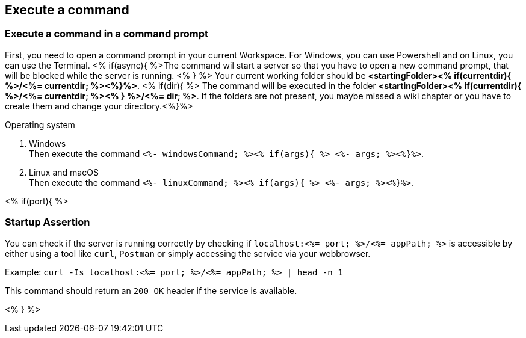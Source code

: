 == Execute a command

=== Execute a command in a command prompt
First, you need to open a command prompt in your current Workspace. For Windows, you can use Powershell and on Linux, you can use the Terminal.
<% if(async){ %>The command wil start a server so that you have to open a new command prompt, that will be blocked while the server is running. <% } %>
Your current working folder should be *<startingFolder><% if(currentdir){ %>/<%= currentdir; %><%}%>*.
<% if(dir){ %> 
The command will be executed in the folder *<startingFolder><% if(currentdir){ %>/<%= currentdir; %><% } %>/<%= dir; %>*. If the folders are not present, you maybe missed a wiki chapter or you have to create them and change your directory.<%}%>

.Operating system
. Windows + 
Then execute the command `<%- windowsCommand; %><% if(args){ %> <%- args; %><%}%>`.
. Linux and macOS + 
Then execute the command `<%- linuxCommand; %><% if(args){ %> <%- args; %><%}%>`.

<% if(port){ %>

=== Startup Assertion

You can check if the server is running correctly by checking if `localhost:<%= port; %>/<%= appPath; %>` is accessible by either using a tool like `curl`, `Postman` or simply accessing the service via your webbrowser.

Example: `curl -Is localhost:<%= port; %>/<%= appPath; %> | head -n 1`

This command should return an `200 OK` header if the service is available.

<% } %>